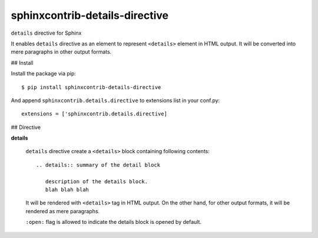 ===============================
sphinxcontrib-details-directive
===============================

``details`` directive for Sphinx

It enables ``details`` directive as an element to represent ``<details>`` element in HTML output.
It will be converted into mere paragraphs in other output formats.

## Install

Install the package via pip::


  $ pip install sphinxcontrib-details-directive

And append ``sphinxcontrib.details.directive`` to extensions list in your conf.py::

  extensions = ['sphinxcontrib.details.directive]

## Directive

**details**

  ``details`` directive create a ``<details>`` block containing following contents::

    .. details:: summary of the detail block

       description of the details block.
       blah blah blah

  It will be rendered with ``<details>`` tag in HTML output.  On the other hand, for
  other output formats, it will be rendered as mere paragraphs.

  ``:open:`` flag is allowed to indicate the details block is opened by default.
